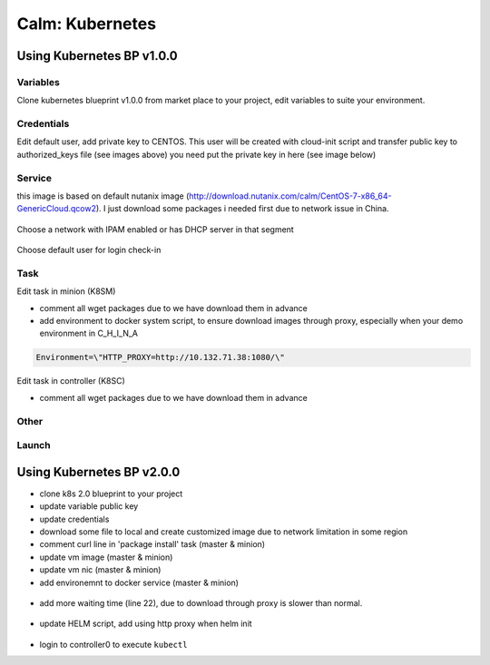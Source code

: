 .. _calm_kubernetes_blueprint:


----------------
Calm: Kubernetes
----------------

Using Kubernetes BP v1.0.0
++++++++++++++++++++++++++

Variables
.........

Clone kubernetes blueprint v1.0.0 from market place to your project, 
edit variables to suite your environment.

.. figure:: images/kube-1.7.7-1.png
    :width: 70 %

    - CLUSTER_SUBNET -- pod network in kubernetes
    - SERVICE_SUBNET -- service network in kubernetes
    - KUBE_CLUSTER_DNS -- leave it default
    - PRISM_CLUSTER_IP / PRISM_DATA_SERVICE_IP -- nutanix cluster info
    - PRISM_USERNAME / PRISM_PASSWORD -- credentials for nutanix prism
    - CONTAINER_NAME -- where your VMs will located in
    - INSTANCE_PUBLIC_KEY -- public key for user who will login VM to execute all tasks

Credentials
...........

Edit default user, add private key to CENTOS.
This user will be created with cloud-init script and transfer public key to authorized_keys file (see images above)
you need put the private key in here (see image below) 

.. figure:: images/kube-1.7.7-2.png
    :width: 50 %

Service
.......

this image is based on default nutanix image (http://download.nutanix.com/calm/CentOS-7-x86_64-GenericCloud.qcow2). 
I just download some packages i needed first due to network issue in China.

.. figure:: images/kube-1.7.7-3.png
    :width: 70 %

Choose a network with IPAM enabled or has DHCP server in that segment

.. figure:: images/kube-1.7.7-4.png
    :width: 70 %

Choose default user for login check-in

.. figure:: images/kube-1.7.7-5.png
    :width: 70 %

Task
....

Edit task in minion (K8SM)

- comment all wget packages due to we have download them in advance

- add environment to docker system script, to ensure download images through proxy, especially when your demo environment in C_H_I_N_A

.. code-block:: bash

    Environment=\"HTTP_PROXY=http://10.132.71.38:1080/\"

.. figure:: images/kube-1.7.7-6.png

Edit task in controller (K8SC)

- comment all wget packages due to we have download them in advance

Other
.....

.. figure:: images/kube-1.7.7-7.png

Launch
......

.. figure:: images/kube-1.7.7-8.png


Using Kubernetes BP v2.0.0
++++++++++++++++++++++++++

- clone k8s 2.0 blueprint to your project
- update variable public key 
- update credentials
- download some file to local and create customized image due to network limitation in some region
- comment curl line in 'package install' task (master & minion)
- update vm image (master & minion)
- update vm nic (master & minion)
- add environemnt to docker service (master & minion)

.. code-block:: bash
    sudo sed -i '/ExecStart=/c\\ExecStart=/usr/bin/dockerd -H tcp://0.0.0.0:2375 -H unix:///var/run/docker.sock' /usr/lib/systemd/system/docker.service
    cp /usr/lib/systemd/system/docker.service /tmp
    sudo sed -i '/\[Service\]/c\\[Service]\nEnvironment=\"HTTP_PROXY=http://10.132.71.38:1080/\"' /usr/lib/systemd/system/docker.service

.. figure:: images/kube-1.10.5-1.png

- add more waiting time (line 22), due to download through proxy is slower than normal.

.. figure:: images/kube-1.10.5-2.png

- update HELM script, add using http proxy when helm init

.. code-block:: bash
    printf -v no_proxy '%s,' 10.132.{250..251}.{1..255}
    export no_proxy=${no_proxy}localhost
    echo $no_proxy
    http_proxy=http://10.132.71.38:1080/ no_proxy=${no_proxy} helm init --service-account helm

.. figure:: images/kube-1.10.5-3.png

- login to controller0 to execute ``kubectl``




